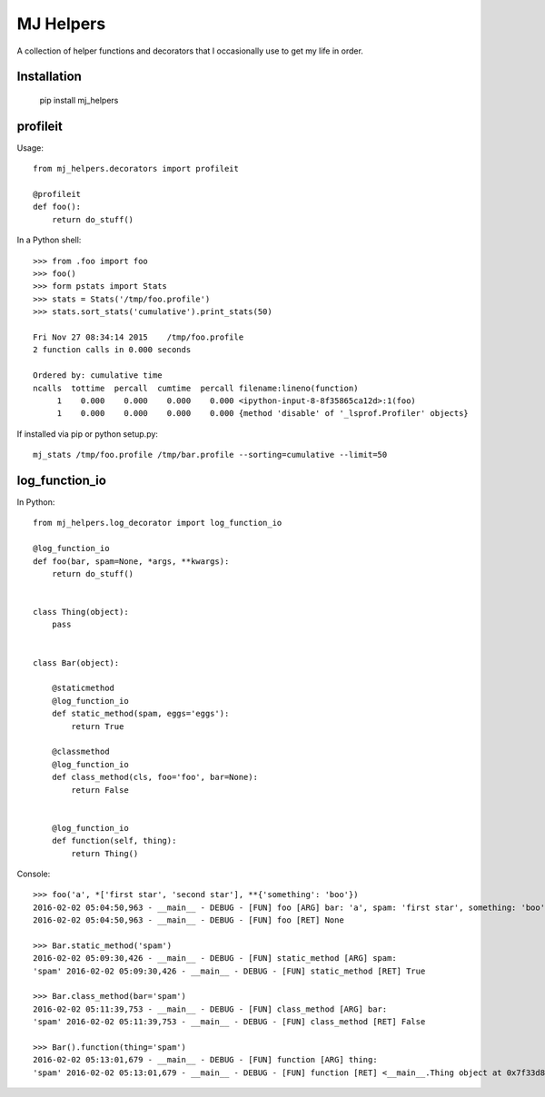 MJ Helpers
==========

A collection of helper functions and decorators that I occasionally use to get
my life in order.

Installation
------------

    pip install mj_helpers

profileit
---------

Usage::

    from mj_helpers.decorators import profileit

    @profileit
    def foo():
        return do_stuff()


In a Python shell::

    >>> from .foo import foo
    >>> foo()
    >>> form pstats import Stats
    >>> stats = Stats('/tmp/foo.profile')
    >>> stats.sort_stats('cumulative').print_stats(50)

    Fri Nov 27 08:34:14 2015    /tmp/foo.profile
    2 function calls in 0.000 seconds

    Ordered by: cumulative time
    ncalls  tottime  percall  cumtime  percall filename:lineno(function)
         1    0.000    0.000    0.000    0.000 <ipython-input-8-8f35865ca12d>:1(foo)
         1    0.000    0.000    0.000    0.000 {method 'disable' of '_lsprof.Profiler' objects}
         
If installed via pip or python setup.py::

    mj_stats /tmp/foo.profile /tmp/bar.profile --sorting=cumulative --limit=50

log_function_io
---------------

In Python:: 

    from mj_helpers.log_decorator import log_function_io
    
    @log_function_io
    def foo(bar, spam=None, *args, **kwargs):
        return do_stuff()


    class Thing(object):
        pass


    class Bar(object):

        @staticmethod
        @log_function_io
        def static_method(spam, eggs='eggs'):
            return True

        @classmethod
        @log_function_io
        def class_method(cls, foo='foo', bar=None):
            return False


        @log_function_io
        def function(self, thing):
            return Thing()

        
Console::

    >>> foo('a', *['first star', 'second star'], **{'something': 'boo'})
    2016-02-02 05:04:50,963 - __main__ - DEBUG - [FUN] foo [ARG] bar: 'a', spam: 'first star', something: 'boo' *('second star',)
    2016-02-02 05:04:50,963 - __main__ - DEBUG - [FUN] foo [RET] None

    >>> Bar.static_method('spam')
    2016-02-02 05:09:30,426 - __main__ - DEBUG - [FUN] static_method [ARG] spam:
    'spam' 2016-02-02 05:09:30,426 - __main__ - DEBUG - [FUN] static_method [RET] True

    >>> Bar.class_method(bar='spam')
    2016-02-02 05:11:39,753 - __main__ - DEBUG - [FUN] class_method [ARG] bar:
    'spam' 2016-02-02 05:11:39,753 - __main__ - DEBUG - [FUN] class_method [RET] False

    >>> Bar().function(thing='spam')
    2016-02-02 05:13:01,679 - __main__ - DEBUG - [FUN] function [ARG] thing:
    'spam' 2016-02-02 05:13:01,679 - __main__ - DEBUG - [FUN] function [RET] <__main__.Thing object at 0x7f33d8627f90>

